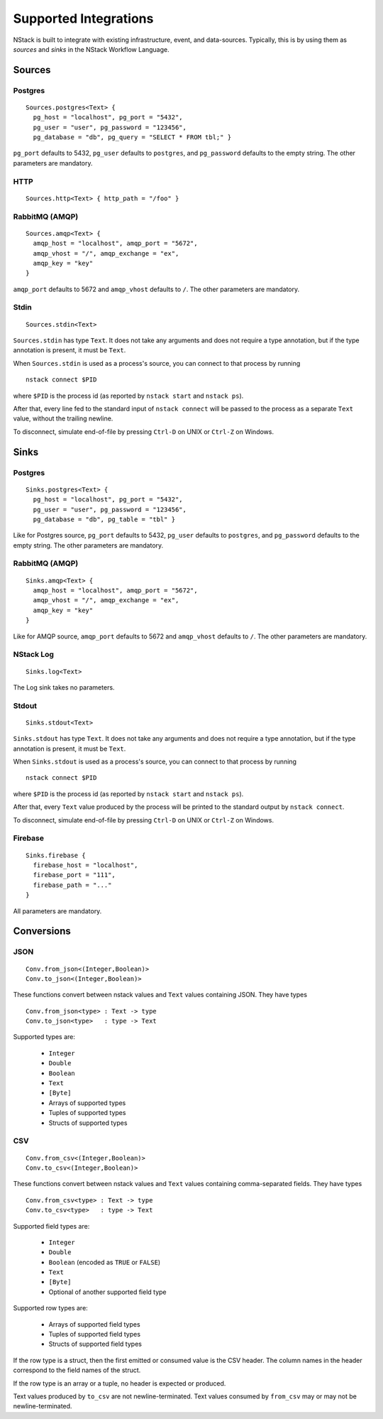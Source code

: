 .. _supported-integrations:

Supported Integrations
======================

NStack is built to integrate with existing infrastructure, event, and data-sources. Typically, this is by using them as *sources* and *sinks* in the NStack Workflow Language.

.. seealso:: Learn more about *sources* and *sinks* in :ref:`Concepts<concepts>` 

Sources
^^^^^^^

Postgres
-------

::

    Sources.postgres<Text> {
      pg_host = "localhost", pg_port = "5432",
      pg_user = "user", pg_password = "123456",
      pg_database = "db", pg_query = "SELECT * FROM tbl;" }

``pg_port`` defaults to 5432, ``pg_user`` defaults to ``postgres``, and
``pg_password`` defaults to the empty string. The other parameters are mandatory.

HTTP
----

::

    Sources.http<Text> { http_path = "/foo" }

RabbitMQ (AMQP)
--------------

::
 
    Sources.amqp<Text> {
      amqp_host = "localhost", amqp_port = "5672",
      amqp_vhost = "/", amqp_exchange = "ex",
      amqp_key = "key"
    }

``amqp_port`` defaults to 5672 and ``amqp_vhost`` defaults to ``/``.
The other parameters are mandatory.


Stdin
-----


::

  Sources.stdin<Text>

``Sources.stdin`` has type ``Text``.
It does not take any arguments and does not require a type annotation,
but if the type annotation is present,
it must be ``Text``.

When ``Sources.stdin`` is used as a process's source,
you can connect to that process by running ::

  nstack connect $PID

where ``$PID`` is the process id
(as reported by ``nstack start`` and ``nstack ps``).

After that,
every line fed to the standard input of ``nstack connect``
will be passed to the process as a separate ``Text`` value,
without the trailing newline.

To disconnect, simulate end-of-file by pressing ``Ctrl-D`` on UNIX
or ``Ctrl-Z`` on Windows.



Sinks
^^^^^

Postgres
-------

::

    Sinks.postgres<Text> {
      pg_host = "localhost", pg_port = "5432",
      pg_user = "user", pg_password = "123456",
      pg_database = "db", pg_table = "tbl" }

Like for Postgres source,
``pg_port`` defaults to 5432, ``pg_user`` defaults to ``postgres``, and
``pg_password`` defaults to the empty string. The other parameters are mandatory.


RabbitMQ (AMQP)
---------------

::

    Sinks.amqp<Text> {
      amqp_host = "localhost", amqp_port = "5672",
      amqp_vhost = "/", amqp_exchange = "ex",
      amqp_key = "key"
    }

Like for AMQP source,
``amqp_port`` defaults to 5672 and ``amqp_vhost`` defaults to ``/``.
The other parameters are mandatory.


NStack Log 
---------
::

    Sinks.log<Text>

The Log sink takes no parameters.


Stdout
------

::

     Sinks.stdout<Text>

``Sinks.stdout`` has type ``Text``.
It does not take any arguments and does not require a type annotation,
but if the type annotation is present,
it must be ``Text``.

When ``Sinks.stdout`` is used as a process's source,
you can connect to that process by running ::

    nstack connect $PID

where ``$PID`` is the process id
(as reported by ``nstack start`` and ``nstack ps``).

After that,
every ``Text`` value produced by the process
will be printed to the standard output by ``nstack connect``.

To disconnect, simulate end-of-file by pressing ``Ctrl-D`` on UNIX
or ``Ctrl-Z`` on Windows.


Firebase
--------

::

    Sinks.firebase {
      firebase_host = "localhost",
      firebase_port = "111",
      firebase_path = "..."
    }

All parameters are mandatory.


Conversions
^^^^^^^^^^^


JSON
----

::

  Conv.from_json<(Integer,Boolean)>
  Conv.to_json<(Integer,Boolean)>

These functions convert between nstack values and ``Text`` values
containing JSON. They have types ::

  Conv.from_json<type> : Text -> type
  Conv.to_json<type>   : type -> Text

Supported types are:

  * ``Integer``
  * ``Double``
  * ``Boolean``
  * ``Text``
  * ``[Byte]``
  * Arrays of supported types
  * Tuples of supported types
  * Structs of supported types

CSV
---

::

    Conv.from_csv<(Integer,Boolean)>
    Conv.to_csv<(Integer,Boolean)>

These functions convert between nstack values and ``Text`` values
containing comma-separated fields. They have types ::

  Conv.from_csv<type> : Text -> type
  Conv.to_csv<type>   : type -> Text

Supported field types are:

  * ``Integer``
  * ``Double``
  * ``Boolean`` (encoded as ``TRUE`` or ``FALSE``)
  * ``Text``
  * ``[Byte]``
  * Optional of another supported field type

Supported row types are:

  * Arrays of supported field types
  * Tuples of supported field types
  * Structs of supported field types

If the row type is a struct,
then the first emitted or consumed value is the CSV header.
The column names in the header correspond to
the field names of the struct.

If the row type is an array or a tuple,
no header is expected or produced.

Text values produced by ``to_csv`` are not newline-terminated.
Text values consumed by ``from_csv`` may or may not be newline-terminated.

